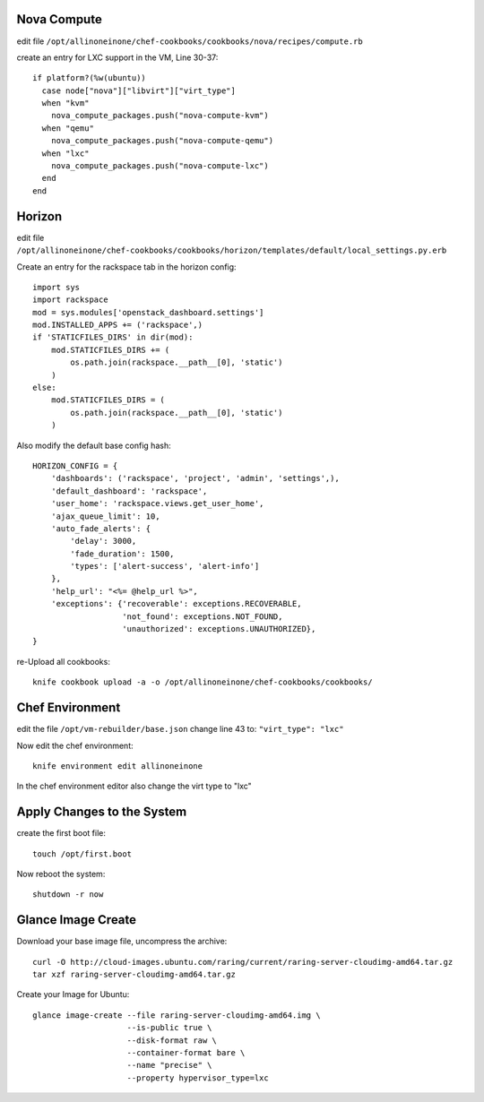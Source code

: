 Nova Compute
------------

edit file ``/opt/allinoneinone/chef-cookbooks/cookbooks/nova/recipes/compute.rb``

create an entry for LXC support in the VM, Line 30-37::

    if platform?(%w(ubuntu))
      case node["nova"]["libvirt"]["virt_type"]
      when "kvm"
        nova_compute_packages.push("nova-compute-kvm")
      when "qemu"
        nova_compute_packages.push("nova-compute-qemu")
      when "lxc"
        nova_compute_packages.push("nova-compute-lxc")
      end
    end


Horizon
-------

edit file ``/opt/allinoneinone/chef-cookbooks/cookbooks/horizon/templates/default/local_settings.py.erb``

Create an entry for the rackspace tab in the horizon config::

    import sys
    import rackspace
    mod = sys.modules['openstack_dashboard.settings']
    mod.INSTALLED_APPS += ('rackspace',)
    if 'STATICFILES_DIRS' in dir(mod):
        mod.STATICFILES_DIRS += (
            os.path.join(rackspace.__path__[0], 'static')
        )
    else:
        mod.STATICFILES_DIRS = (
            os.path.join(rackspace.__path__[0], 'static')
        )


Also modify the default base config hash::

    HORIZON_CONFIG = {
        'dashboards': ('rackspace', 'project', 'admin', 'settings',),
        'default_dashboard': 'rackspace',
        'user_home': 'rackspace.views.get_user_home',
        'ajax_queue_limit': 10,
        'auto_fade_alerts': {
            'delay': 3000,
            'fade_duration': 1500,
            'types': ['alert-success', 'alert-info']
        },
        'help_url': "<%= @help_url %>",
        'exceptions': {'recoverable': exceptions.RECOVERABLE,
                       'not_found': exceptions.NOT_FOUND,
                       'unauthorized': exceptions.UNAUTHORIZED},
    }


re-Upload all cookbooks::

    knife cookbook upload -a -o /opt/allinoneinone/chef-cookbooks/cookbooks/


Chef Environment
----------------

edit the file ``/opt/vm-rebuilder/base.json``
change line 43 to: ``"virt_type": "lxc"``

Now edit the chef environment::

    knife environment edit allinoneinone


In the chef environment editor also change the virt type to "lxc"


Apply Changes to the System
---------------------------

create the first boot file::

    touch /opt/first.boot


Now reboot the system::

    shutdown -r now



Glance Image Create
-------------------

Download your base image file, uncompress the archive::

    curl -O http://cloud-images.ubuntu.com/raring/current/raring-server-cloudimg-amd64.tar.gz
    tar xzf raring-server-cloudimg-amd64.tar.gz


Create your Image for Ubuntu::

    glance image-create --file raring-server-cloudimg-amd64.img \
                        --is-public true \
                        --disk-format raw \
                        --container-format bare \
                        --name "precise" \
                        --property hypervisor_type=lxc
